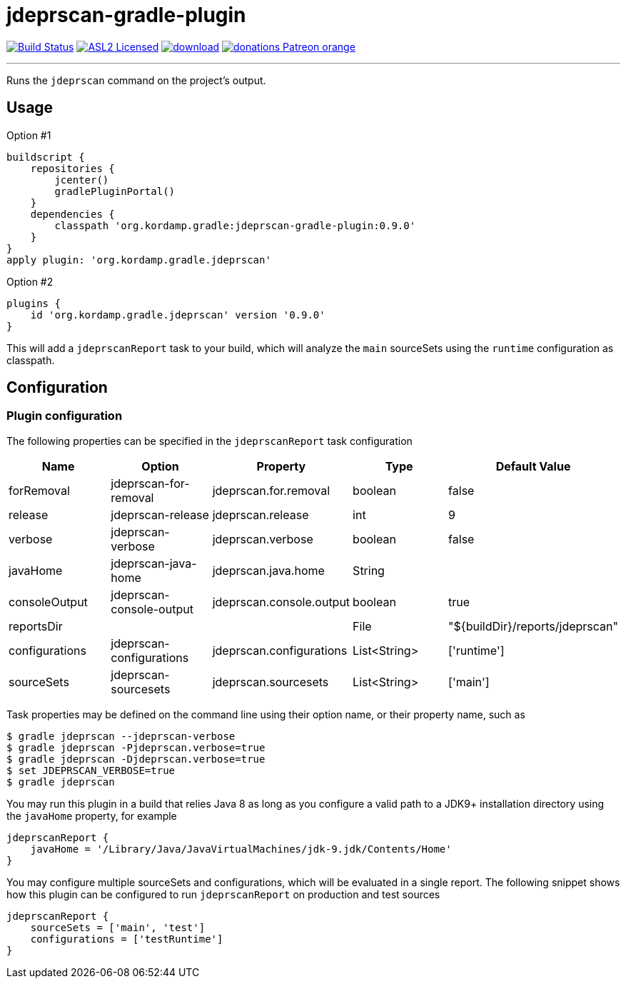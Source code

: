 = jdeprscan-gradle-plugin
:linkattrs:
:project-owner:   kordamp
:project-repo:    maven
:project-name:    jdeprscan-gradle-plugin
:project-group:   org.kordamp.gradle
:project-version: 0.9.0

image:https://github.com/{project-owner}/{project-name}/workflows/Build/badge.svg["Build Status", link="https://github.com/{project-owner}/{project-name}/actions"]
image:http://img.shields.io/badge/license-ASL2-blue.svg["ASL2 Licensed", link="http://opensource.org/licenses/ASL2"]
image:https://api.bintray.com/packages/{project-owner}/{project-repo}/{project-name}/images/download.svg[link="https://bintray.com/{project-owner}/{project-repo}/{project-name}/_latestVersion"]
image:https://img.shields.io/badge/donations-Patreon-orange.svg[link="https://www.patreon.com/user?u=6609318"]

---

Runs the `jdeprscan` command on the project's output.

== Usage

Option #1
[source,groovy]
[subs="attributes"]
----
buildscript {
    repositories {
        jcenter()
        gradlePluginPortal()
    }
    dependencies {
        classpath '{project-group}:{project-name}:{project-version}'
    }
}
apply plugin: '{project-group}.jdeprscan'
----

Option #2
[source,groovy]
[subs="attributes"]
----
plugins {
    id '{project-group}.jdeprscan' version '{project-version}'
}
----

This will add a `jdeprscanReport` task to your build, which will analyze the `main` sourceSets using the `runtime` configuration
as classpath.

== Configuration
=== Plugin configuration

The following properties can be specified in the `jdeprscanReport` task configuration

[options="header"]
|===
| Name           | Option                   | Property                 | Type         | Default Value
| forRemoval     | jdeprscan-for-removal    | jdeprscan.for.removal    | boolean      | false
| release        | jdeprscan-release        | jdeprscan.release        | int          | 9
| verbose        | jdeprscan-verbose        | jdeprscan.verbose        | boolean      | false
| javaHome       | jdeprscan-java-home      | jdeprscan.java.home      | String       |
| consoleOutput  | jdeprscan-console-output | jdeprscan.console.output | boolean      | true
| reportsDir     |                          |                          | File         | "${buildDir}/reports/jdeprscan"
| configurations | jdeprscan-configurations | jdeprscan.configurations | List<String> | ['runtime']
| sourceSets     | jdeprscan-sourcesets     | jdeprscan.sourcesets     | List<String> | ['main']
|===

Task properties may be defined on the command line using their option name, or their property name, such as

[source]
----
$ gradle jdeprscan --jdeprscan-verbose
$ gradle jdeprscan -Pjdeprscan.verbose=true
$ gradle jdeprscan -Djdeprscan.verbose=true
$ set JDEPRSCAN_VERBOSE=true
$ gradle jdeprscan
----

You may run this plugin in a build that relies Java 8 as long as you configure a valid path to a JDK9+ installation
directory using the `javaHome` property, for example

[source]
----
jdeprscanReport {
    javaHome = '/Library/Java/JavaVirtualMachines/jdk-9.jdk/Contents/Home'
}
----

You may configure multiple sourceSets and configurations, which will be evaluated in a single report. The following snippet
shows how this plugin can be configured to run `jdeprscanReport` on production and test sources

[source]
----
jdeprscanReport {
    sourceSets = ['main', 'test']
    configurations = ['testRuntime']
}
----

